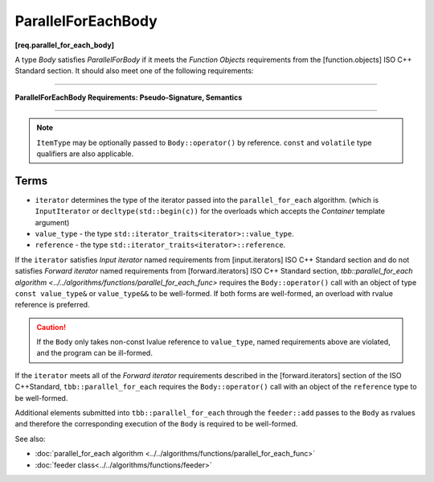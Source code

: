 .. SPDX-FileCopyrightText: 2019-2020 Intel Corporation
..
.. SPDX-License-Identifier: CC-BY-4.0

===================
ParallelForEachBody
===================
**[req.parallel_for_each_body]**

A type `Body` satisfies `ParallelForBody` if it meets the `Function Objects`
requirements from the [function.objects] ISO C++ Standard section.
It should also meet one of the following requirements:

----------------------------------------------------------------

**ParallelForEachBody Requirements: Pseudo-Signature, Semantics**

.. cpp:function:: Body::operator()( ItemType item ) const

    Process the received item.

.. cpp:function:: Body::operator()( ItemType item, tbb::feeder<ItemType>& feeder ) const

    Process the received item. May invoke the ``feeder.add(T)`` function to spawn additional items.

-----------------------------------------------------------------

.. note::

    ``ItemType`` may be optionally passed to ``Body::operator()`` by reference.
    ``const`` and ``volatile`` type qualifiers are also applicable.

Terms
-----

* ``iterator`` determines the type of the iterator passed into the ``parallel_for_each`` algorithm.
  (which is ``InputIterator`` or ``decltype(std::begin(c))`` for the overloads which accepts the `Container` template argument)
* ``value_type`` - the type ``std::iterator_traits<iterator>::value_type``.
* ``reference`` -  the type ``std::iterator_traits<iterator>::reference``.

If the ``iterator`` satisfies `Input iterator` named requirements from [input.iterators]
ISO C++ Standard section and do not satisfies `Forward iterator` named requirements from
[forward.iterators] ISO C++ Standard section, `tbb::parallel_for_each algorithm <../../algorithms/functions/parallel_for_each_func>`
requires the ``Body::operator()`` call with an object of type ``const value_type&`` or ``value_type&&`` to be well-formed.
If both forms are well-formed, an overload with rvalue reference is preferred.

.. caution::

  If the ``Body`` only takes non-const lvalue reference to ``value_type``, named requirements above
  are violated, and the program can be ill-formed.

If the ``iterator`` meets all of the `Forward iterator` requirements described in the [forward.iterators] section of the 
ISO C++Standard, ``tbb::parallel_for_each`` requires the ``Body::operator()`` call
with an object of the ``reference`` type to be well-formed.

Additional elements submitted into ``tbb::parallel_for_each`` through the ``feeder::add`` passes to the ``Body`` as rvalues and therefore the corresponding
execution of the ``Body`` is required to be well-formed.

See also:

* :doc:`parallel_for_each algorithm <../../algorithms/functions/parallel_for_each_func>`
* :doc:`feeder class<../../algorithms/functions/feeder>`
